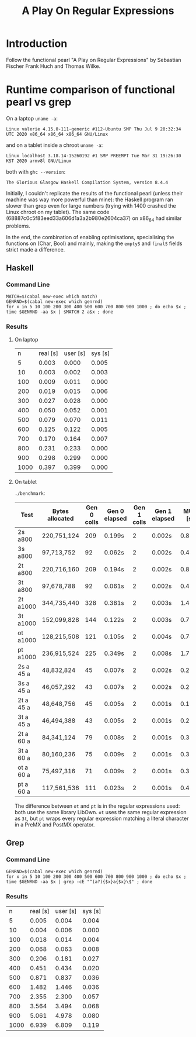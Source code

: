 #+TITLE: A Play On Regular Expressions

* Introduction

Follow the functional pearl "A Play on Regular Expressions" by Sebastian Fischer
Frank Huch and Thomas Wilke.

* Runtime comparison of functional pearl vs grep
On a laptop ~uname -a~:
: Linux valerie 4.15.0-111-generic #112-Ubuntu SMP Thu Jul 9 20:32:34 UTC 2020 x86_64 x86_64 x86_64 GNU/Linux
and on a tablet inside a chroot ~uname -a~:
: Linux localhost 3.18.14-15260192 #1 SMP PREEMPT Tue Mar 31 19:26:30 KST 2020 armv8l GNU/Linux
both with ~ghc --version~:
: The Glorious Glasgow Haskell Compilation System, version 8.4.4

Initially, I couldn't replicate the results of the functional pearl
(unless their machine was way more powerful than mine): the Haskell
program ran slower than grep even for large numbers (trying with 1400
crashed the Linux chroot on my tablet).  The same code
(68887c0c5f83eed33a606d1a3a2b980e2604ca37) on x86_64 had similar
problems.

In the end, the combination of enabling optimisations, specialising
the functions on (Char, Bool) and mainly, making the ~emptyS~ and
~finalS~ fields strict made a difference.

** Haskell
*** Command Line
#+begin_src shell :exports code
  MATCH=$(cabal new-exec which match)
  GENRND=$(cabal new-exec which genrnd)
  for x in 5 10 100 200 300 400 500 600 700 800 900 1000 ; do echo $x ; time $GENRND -aa $x | $MATCH 2 a$x ; done
#+end_src

*** Results
**** On laptop
|    n | real [s] | user [s] | sys [s] |
|    5 |    0.003 |    0.000 |   0.005 |
|   10 |    0.003 |    0.002 |   0.003 |
|  100 |    0.009 |    0.011 |   0.000 |
|  200 |    0.019 |    0.015 |   0.006 |
|  300 |    0.027 |    0.028 |   0.000 |
|  400 |    0.050 |    0.052 |   0.001 |
|  500 |    0.079 |    0.070 |   0.011 |
|  600 |    0.125 |    0.122 |   0.005 |
|  700 |    0.170 |    0.164 |   0.007 |
|  800 |    0.231 |    0.233 |   0.000 |
|  900 |    0.298 |    0.299 |   0.000 |
| 1000 |    0.397 |    0.399 |   0.000 |

**** On tablet
~./benchmark~:
| Test      | Bytes allocated | Gen 0 colls | Gen 0 elapsed | Gen 1 colls | Gen 1 elapsed | MUT [s] | real [s] |
|-----------+-----------------+-------------+---------------+-------------+---------------+---------+----------|
| 2s a800   | 220,751,124     |         209 | 0.199s        |           2 | 0.002s        | 0.879s  | 0m1.137s |
| 3s a800   | 97,713,752      |          92 | 0.062s        |           2 | 0.002s        | 0.468s  | 0m0.581s |
| 2t a800   | 220,716,160     |         209 | 0.194s        |           2 | 0.002s        | 0.889s  | 0m1.124s |
| 3t a800   | 97,678,788      |          92 | 0.061s        |           2 | 0.002s        | 0.466s  | 0m0.573s |
| 2t a1000  | 344,735,440     |         328 | 0.381s        |           2 | 0.003s        | 1.444s  | 0m1.873s |
| 3t a1000  | 152,099,828     |         144 | 0.122s        |           2 | 0.003s        | 0.775s  | 0m0.957s |
| ot a1000  | 128,215,508     |         121 | 0.105s        |           2 | 0.004s        | 0.740s  | 0m0.904s |
| pt a1000  | 236,915,524     |         225 | 0.349s        |           2 | 0.008s        | 1.755s  | 0m2.170s |
| 2s a 45 a | 48,832,824      |          45 | 0.007s        |           2 | 0.002s        | 0.200s  | 0m0.279s |
| 3s a 45 a | 46,057,292      |          43 | 0.007s        |           2 | 0.002s        | 0.202s  | 0m0.279s |
| 2t a 45 a | 48,648,756      |          45 | 0.005s        |           2 | 0.001s        | 0.197s  | 0m0.268s |
| 3t a 45 a | 46,494,388      |          43 | 0.005s        |           2 | 0.001s        | 0.206s  | 0m0.285s |
| 2t a 60 a | 84,341,124      |          79 | 0.008s        |           2 | 0.001s        | 0.343s  | 0m0.434s |
| 3t a 60 a | 80,160,236      |          75 | 0.009s        |           2 | 0.001s        | 0.353s  | 0m0.444s |
| ot a 60 a | 75,497,316      |          71 | 0.009s        |           2 | 0.001s        | 0.337s  | 0m0.425s |
| pt a 60 a | 117,561,536     |         111 | 0.023s        |           2 | 0.001s        | 0.478s  | 0m0.586s |

The difference between ~ot~ and ~pt~ is in the regular expressions used: both
use the same library LibOwn.  ~ot~ uses the same regular expression as ~3t~,
but ~pt~ wraps every regular expression matching a literal character in a PreMX
and PostMX operator.

** Grep
*** Command Line
#+begin_src shell :exports code
  GENRND=$(cabal new-exec which genrnd)
  for x in 5 10 100 200 300 400 500 600 700 800 900 1000 ; do echo $x ; time $GENRND -aa $x | grep -cE "^(a?){$x}a{$x}\$" ; done
#+end_src

*** Results
|    n | real [s] | user [s] | sys [s] |
|    5 |    0.005 |    0.004 |   0.004 |
|   10 |    0.004 |    0.006 |   0.000 |
|  100 |    0.018 |    0.014 |   0.004 |
|  200 |    0.068 |    0.063 |   0.008 |
|  300 |    0.206 |    0.181 |   0.027 |
|  400 |    0.451 |    0.434 |   0.020 |
|  500 |    0.871 |    0.837 |   0.036 |
|  600 |    1.482 |    1.446 |   0.036 |
|  700 |    2.355 |    2.300 |   0.057 |
|  800 |    3.564 |    3.494 |   0.068 |
|  900 |    5.061 |    4.978 |   0.080 |
| 1000 |    6.939 |    6.809 |   0.119 |
